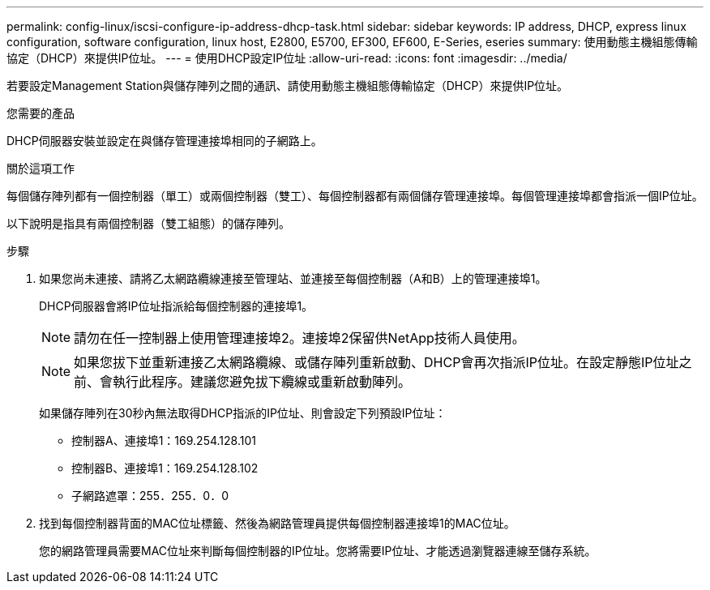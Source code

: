 ---
permalink: config-linux/iscsi-configure-ip-address-dhcp-task.html 
sidebar: sidebar 
keywords: IP address, DHCP, express linux configuration, software configuration, linux host, E2800, E5700, EF300, EF600, E-Series, eseries 
summary: 使用動態主機組態傳輸協定（DHCP）來提供IP位址。 
---
= 使用DHCP設定IP位址
:allow-uri-read: 
:icons: font
:imagesdir: ../media/


[role="lead"]
若要設定Management Station與儲存陣列之間的通訊、請使用動態主機組態傳輸協定（DHCP）來提供IP位址。

.您需要的產品
DHCP伺服器安裝並設定在與儲存管理連接埠相同的子網路上。

.關於這項工作
每個儲存陣列都有一個控制器（單工）或兩個控制器（雙工）、每個控制器都有兩個儲存管理連接埠。每個管理連接埠都會指派一個IP位址。

以下說明是指具有兩個控制器（雙工組態）的儲存陣列。

.步驟
. 如果您尚未連接、請將乙太網路纜線連接至管理站、並連接至每個控制器（A和B）上的管理連接埠1。
+
DHCP伺服器會將IP位址指派給每個控制器的連接埠1。

+

NOTE: 請勿在任一控制器上使用管理連接埠2。連接埠2保留供NetApp技術人員使用。

+

NOTE: 如果您拔下並重新連接乙太網路纜線、或儲存陣列重新啟動、DHCP會再次指派IP位址。在設定靜態IP位址之前、會執行此程序。建議您避免拔下纜線或重新啟動陣列。

+
如果儲存陣列在30秒內無法取得DHCP指派的IP位址、則會設定下列預設IP位址：

+
** 控制器A、連接埠1：169.254.128.101
** 控制器B、連接埠1：169.254.128.102
** 子網路遮罩：255．255．0．0


. 找到每個控制器背面的MAC位址標籤、然後為網路管理員提供每個控制器連接埠1的MAC位址。
+
您的網路管理員需要MAC位址來判斷每個控制器的IP位址。您將需要IP位址、才能透過瀏覽器連線至儲存系統。


